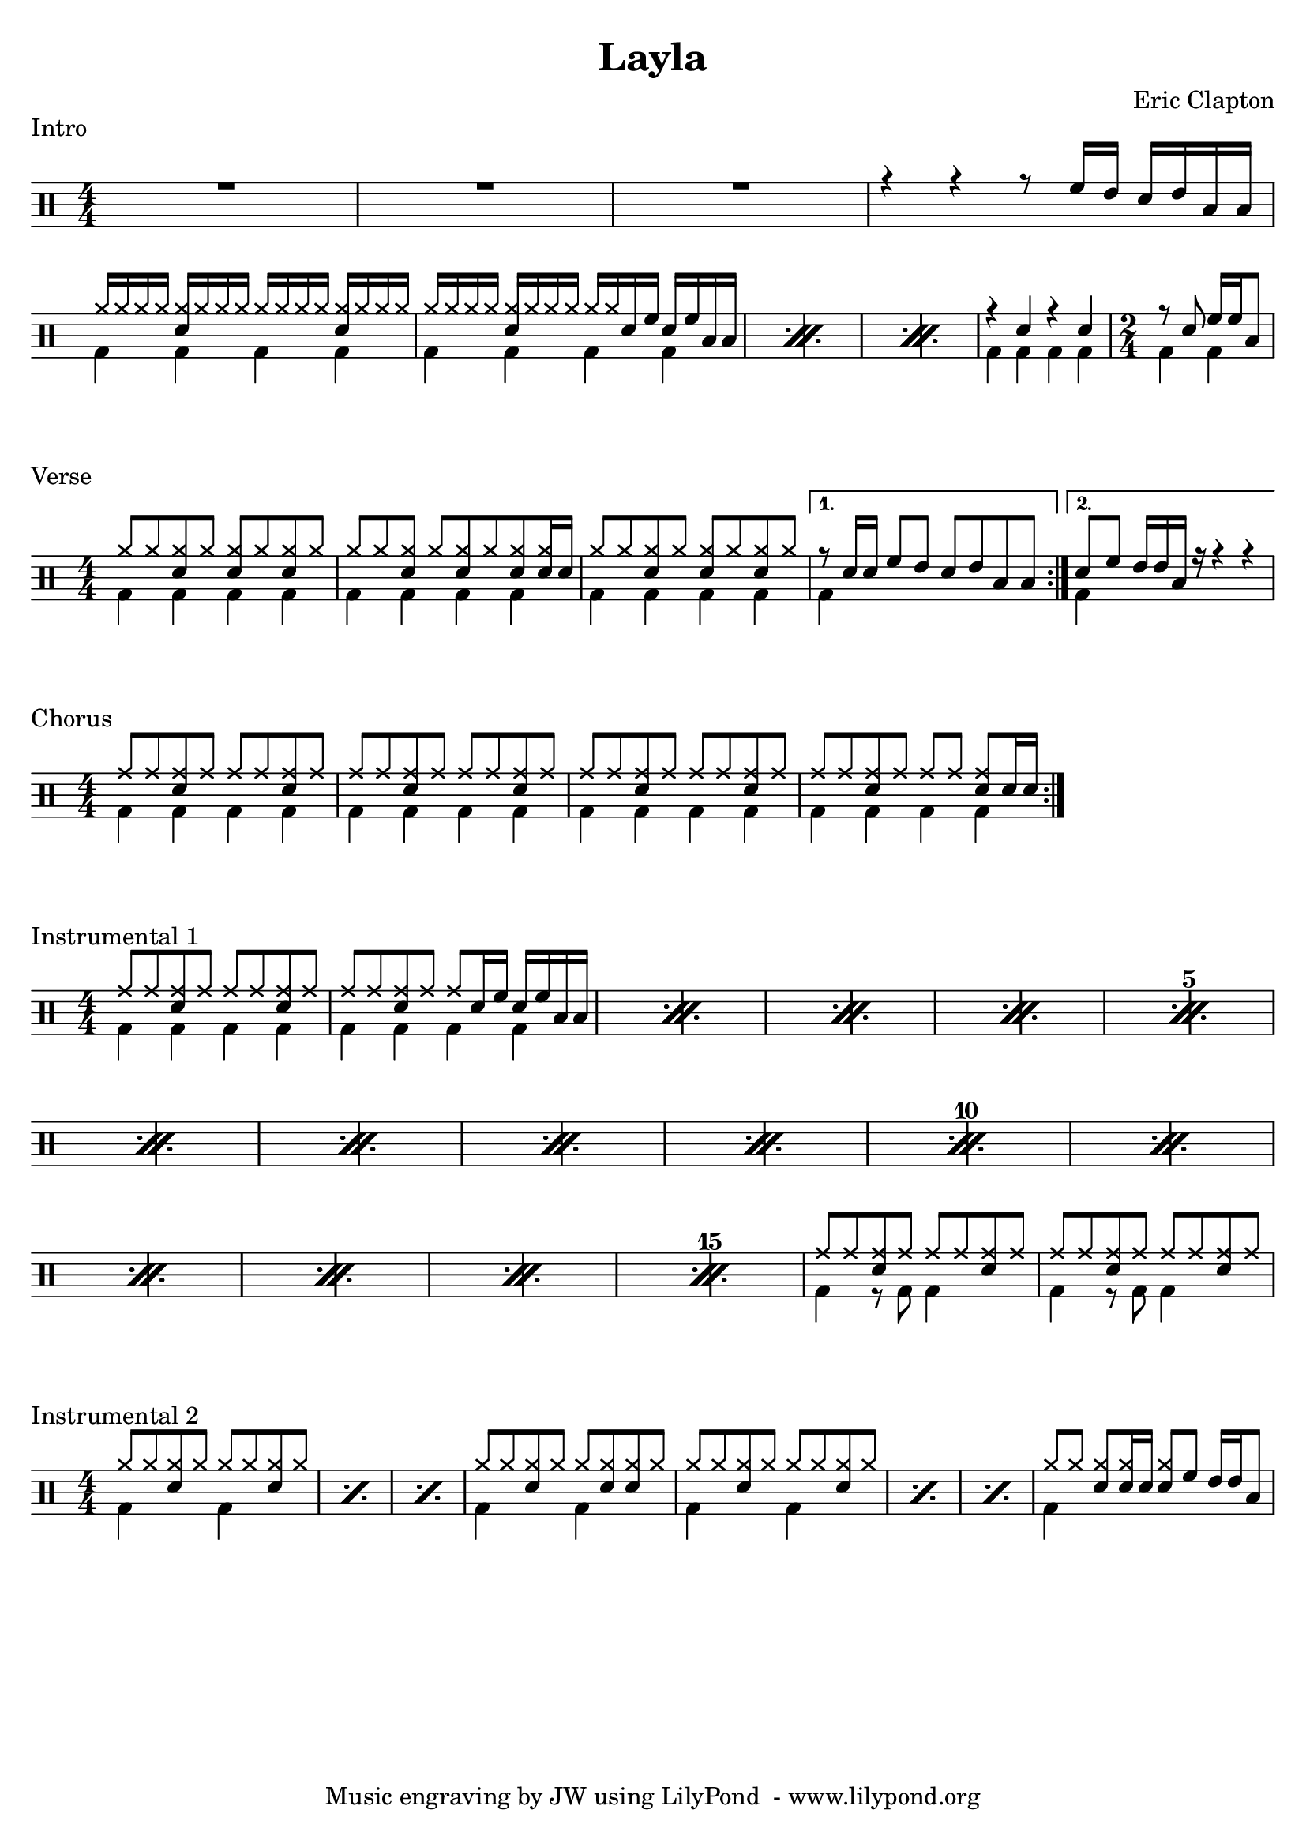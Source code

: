 \version "2.18.0"

% ====== Drum notations customized
#(define md '(

  (crashcymbal  cross    #f         6)
  (splashcymbal harmonic #f         6)

  (hihat        cross    #f         5)
  (closedhihat  cross    "stopped"  5)
  (openhihat    cross    "open"     5)
  (halfopenhihat cross   "halfopen" 5)

  (ridecymbal   cross    #f         4)
  (ridebell     xcircle  #f         4)

  (hightom      default  #f         3)
  (himidtom     default  #f         3)

  (lowtom       default  #f         2)
  (lowmidtom    default  #f         2)

  (snare        default  #f         1)
  (sidestick    xcircle  #f         1)

  (highfloortom default  #f        -1)

  (lowfloortom  default  #f        -2)

  (bassdrum     default  #f        -3)

  (pedalhihat   cross    #f        -5)

))

% ====== Custom open and half-open ornamentation
pth = #'((moveto 1 0.4) (lineto 0 -0.4))
hop = \markup{\hspace #0.5 \draw-circle #.4 #0.1 ##f}
hhop = \markup{ \combine \hop \path #0.1 #pth }
act = \markup {\left-align \musicglyph #"scripts.sforzato"}

% ===== Stems Up voice
upi = \drummode {
  % Customizations
  \stemUp
  \slurDown
  \numericTimeSignature
  \override Beam #'positions = #'(5.5 . 5.5)

  % Tempo and rehearsal marks

  % Notes

  % Intro

  R1 | R | R | r4 r4 r8 tomh16 toml sn toml tomfh tomfh |

  \break

  \repeat percent 3 {

    hh16 hh hh hh <hh sn> hh hh hh hh hh hh hh <hh sn> hh hh hh |

    hh16 hh hh hh <hh sn> hh hh hh  hh hh sn tomh sn tomh tomfh tomfh |

  }

  r4 sn r sn |

  \time 2/4 r8 sn tomh16 tomh  tomfh8 |

}

upv = \drummode {
  % Customizations
  \stemUp
  \slurDown
  \numericTimeSignature
  \override Beam #'positions = #'(5.5 . 5.5)

  \time 4/4

  \repeat volta 2 {

    hh8 hh <hh sn> hh <hh sn> hh <hh sn> hh |

    hh8 hh <hh sn> hh[ <hh sn> hh <hh sn> <hh sn>16 sn16] |

    hh8 hh <hh sn> hh <hh sn> hh <hh sn> hh  |

  }
  \alternative {

    { r8 sn16 sn tomh8 toml sn toml tomfh tomfh | }

    { sn8 tomh toml16 toml tomfh r16 r4 r4 | }

  }

}

upc = \drummode {
  % Customizations
  \stemUp
  \slurDown
  \numericTimeSignature
  \override Beam #'positions = #'(5.5 . 5.5)

  \repeat volta 2 {

    cymr8 cymr <cymr sn> cymr cymr cymr <cymr sn> cymr | cymr8 cymr <cymr sn> cymr cymr cymr <cymr sn> cymr |

    cymr8 cymr <cymr sn> cymr cymr cymr <cymr sn> cymr | cymr8 cymr <cymr sn> cymr cymr cymr <cymr sn> sn16 sn

  }

}

upia = \drummode {
  % Customizations
  \stemUp
  \slurDown
  \numericTimeSignature
  \override Beam #'positions = #'(5.5 . 5.5)

  \set countPercentRepeats = ##t
  \set repeatCountVisibility = #(every-nth-repeat-count-visible 5)

  \repeat percent 15 {

    cymr8 cymr <cymr sn> cymr cymr cymr <cymr sn> cymr |

    cymr cymr <cymr sn> cymr cymr sn16 tomh sn tomh tomfh tomfh |

  }

  cymr8 cymr <cymr sn> cymr cymr cymr <cymr sn> cymr |

  cymr8 cymr <cymr sn> cymr cymr cymr <cymr sn> cymr |

}

upib = \drummode {
  % Customizations
  \stemUp
  \slurDown
  \numericTimeSignature
  \override Beam #'positions = #'(5.5 . 5.5)

  \repeat percent 3 { hh8 hh <hh sn> hh hh hh <hh sn> hh | }

  hh8 hh <hh sn> hh hh <hh sn> <hh sn> hh |

  \repeat percent 3 { hh8 hh <hh sn> hh hh hh <hh sn> hh | }

  hh8 hh <hh sn> <hh sn>16 sn <hh sn>8 tomh toml16 toml tomfh8 |

}

% ===== Stems Down voice
downi = \drummode {
  % Customizations
  \stemDown
  \override Beam #'positions = #'(-5 . -5)

  % Notes

  % Intro

  s1 | s1 | s1 | s1 \break

  \repeat percent 3 {

    bd4 bd bd bd  |

    bd4 bd bd bd |

  }

  bd4 bd bd bd |

  bd bd |

}

downv = \drummode {
  % Customizations
  \stemDown
  \override Beam #'positions = #'(-5 . -5)

  % Verse

  \repeat volta 2 {

    bd4 bd bd bd |

    bd4 bd bd bd |

    bd4 bd bd bd |

  }
  \alternative {

    { bd4 s s s | }

    { bd4 s s s | }

  }

}

downc = \drummode {
  % Customizations
  \stemDown
  \override Beam #'positions = #'(-5 . -5)

  \repeat volta 2 {

    bd4 bd bd bd |

    bd4 bd bd bd |

    bd4 bd bd bd |

    bd4 bd bd bd |

  }

}

downia = \drummode {
  % Customizations
  \stemDown
  \override Beam #'positions = #'(-5 . -5)

  \repeat percent 15 {

    bd4 bd bd bd |

    bd4 bd bd bd |

  }

  bd4 r8 bd bd4 s |

  bd4 r8 bd bd4 s |

}

downib = \drummode {
  % Customizations
  \stemDown
  \override Beam #'positions = #'(-5 . -5)

  \repeat percent 3 { bd4 s bd s | }

  bd4 s bd s |

  \repeat percent 3 { bd4 s bd s | }

  bd4 s s s

}


% ====== Layout customizations
\header {
  title = "Layla"
  composer = "Eric Clapton"
  tagline = "Music engraving by JW using LilyPond  - www.lilypond.org"
}

\score
{
  <<
    \set Score.markFormatter = #format-mark-circle-numbers
    \override Score.RehearsalMark #'X-offset = #0.5
    \new DrumStaff
    <<
      \set DrumStaff.drumStyleTable=#(alist->hash-table md)
      \new DrumVoice {\voiceOne \upi}
      \new DrumVoice {\voiceTwo \downi}
    >>
  >>

  \header {
      piece = "Intro"
  }

  \layout {\context {\Score \remove "Bar_number_engraver"}}
}

\score
{
  <<
    \set Score.markFormatter = #format-mark-circle-numbers
    \override Score.RehearsalMark #'X-offset = #0.5
    \new DrumStaff
    <<
      \set DrumStaff.drumStyleTable=#(alist->hash-table md)
      \new DrumVoice {\voiceOne \upv}
      \new DrumVoice {\voiceTwo \downv}
    >>
  >>

  \header {
      piece = "Verse"
  }

  \layout {\context {\Score \remove "Bar_number_engraver"}}
}

\score
{
  <<
    \set Score.markFormatter = #format-mark-circle-numbers
    \override Score.RehearsalMark #'X-offset = #0.5
    \new DrumStaff
    <<
      \set DrumStaff.drumStyleTable=#(alist->hash-table md)
      \new DrumVoice {\voiceOne \upc}
      \new DrumVoice {\voiceTwo \downc}
    >>
  >>

  \header {
      piece = "Chorus"
  }

  \layout {\context {\Score \remove "Bar_number_engraver"}}
}

\score
{
  <<
    \set Score.markFormatter = #format-mark-circle-numbers
    \override Score.RehearsalMark #'X-offset = #0.5
    \new DrumStaff
    <<
      \set DrumStaff.drumStyleTable=#(alist->hash-table md)
      \new DrumVoice {\voiceOne \upia}
      \new DrumVoice {\voiceTwo \downia}
    >>
  >>

  \header {
      piece = "Instrumental 1"
  }

  \layout {\context {\Score \remove "Bar_number_engraver"}}
}

\score
{
  <<
    \set Score.markFormatter = #format-mark-circle-numbers
    \override Score.RehearsalMark #'X-offset = #0.5
    \new DrumStaff
    <<
      \set DrumStaff.drumStyleTable=#(alist->hash-table md)
      \new DrumVoice {\voiceOne \upib}
      \new DrumVoice {\voiceTwo \downib}
    >>
  >>

  \header {
      piece = "Instrumental 2"
  }

  \layout {\context {\Score \remove "Bar_number_engraver"}}
}


% ===== Page customizations
\paper{
  #(set-paper-size "a4")
  indent=#0
  line-width=#200
}
